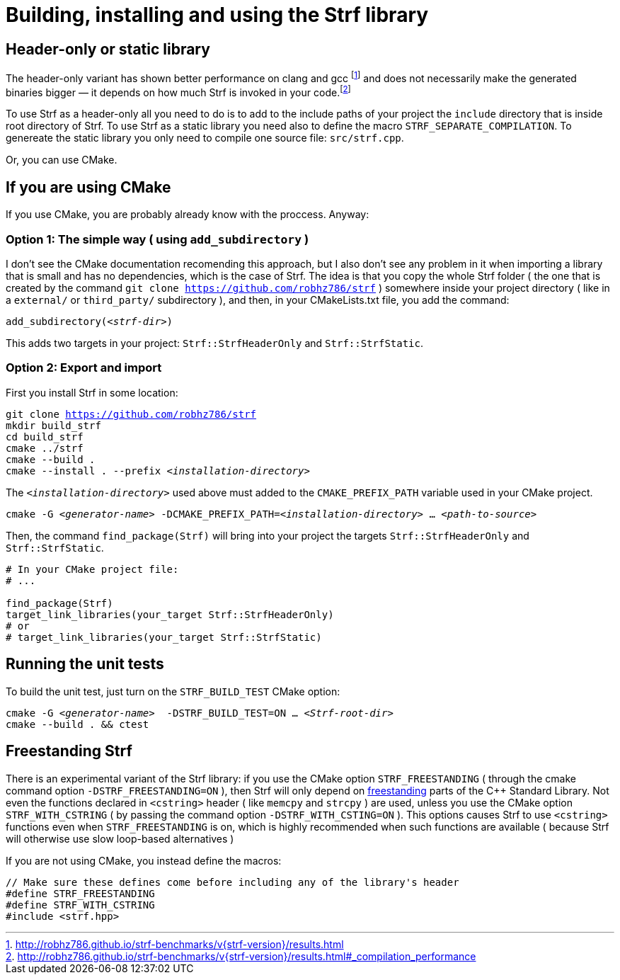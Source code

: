 ////
Copyright (C) (See commit logs on github.com/robhz786/strf)
Distributed under the Boost Software License, Version 1.0.
(See accompanying file LICENSE_1_0.txt or copy at
http://www.boost.org/LICENSE_1_0.txt)
////

= Building, installing and using the Strf library
:source-highlighter: prettify

== Header-only or static library

:runtime_benchmarks_link: pass:n[http://robhz786.github.io/strf-benchmarks/v{strf-version}/results.html]
:compilation_benchmarks_link: pass:n[http://robhz786.github.io/strf-benchmarks/v{strf-version}/results.html#_compilation_performance]

The header-only variant has shown better performance on clang and gcc
footnote:[{runtime_benchmarks_link}]
and does not necessarily make the
generated binaries bigger &#x2014; it depends on how much
Strf is invoked in your code.footnote:[{compilation_benchmarks_link}]

To use Strf as a header-only all you need to do is to add
to the include paths of your project the `include` directory
that is inside root directory of Strf.
To use Strf as a static library you need also to define
the macro `STRF_SEPARATE_COMPILATION`.
To genereate the static library you only need to compile
one source file: `src/strf.cpp`.

Or, you can use CMake.

== If you are using CMake

If you use CMake, you are probably already know with the proccess. Anyway:

=== Option 1: The simple way ( using `add_subdirectory` )

I don't see the CMake documentation recomending this approach, but
I also don't see any problem in it when importing a library that is
small and has no dependencies, which is the case of Strf.
The idea is that you copy the whole Strf folder ( the one that
is created by the command `git clone https://github.com/robhz786/strf` )
somewhere inside your project directory ( like in a `external/`
or `third_party/` subdirectory ), and then, in your CMakeLists.txt file,
you add the command:

[source,subs=normal]
----
add_subdirectory(__<strf-dir>__)
----

This adds two targets in your project: `Strf::StrfHeaderOnly`
and `Strf::StrfStatic`.

=== Option 2: Export and import

// https://cmake.org/cmake/help/git-stage/guide/importing-exporting/index.html

First you install Strf in some location:

[source,subs=normal]
----
git clone https://github.com/robhz786/strf
mkdir build_strf
cd build_strf
cmake ../strf
cmake --build .
cmake --install . --prefix __<installation-directory>__
----

The `__<installation-directory>__` used above must added to
the `CMAKE_PREFIX_PATH` variable used in your CMake project.

[source,subs=normal]
----
cmake -G __<generator-name>__ -DCMAKE_PREFIX_PATH=__<installation-directory>__ ... __<path-to-source>__
----

Then, the command `find_package(Strf)` will bring into your
project the targets `Strf::StrfHeaderOnly` and
`Strf::StrfStatic`.

[source,cmake]
----
# In your CMake project file:
# ...

find_package(Strf)
target_link_libraries(your_target Strf::StrfHeaderOnly)
# or
# target_link_libraries(your_target Strf::StrfStatic)
----

== Running the unit tests

To build the unit test, just turn on the `STRF_BUILD_TEST` CMake option:
[source,subs=normal]
----
cmake -G __<generator-name>__  -DSTRF_BUILD_TEST=ON ... __<Strf-root-dir>__
cmake --build . && ctest
----
== Freestanding Strf

There is an experimental variant of the Strf library: if you use the CMake option
`STRF_FREESTANDING` ( through the cmake command option `-DSTRF_FREESTANDING=ON` ), then
Strf will only depend on https://en.cppreference.com/w/cpp/freestanding[freestanding]
parts of the C++ Standard Library. Not even the functions declared in `<cstring>`
header ( like `memcpy` and `strcpy` ) are used, unless you use the CMake option
`STRF_WITH_CSTRING` ( by passing the command option `-DSTRF_WITH_CSTING=ON` ).
This options causes Strf to use `<cstring>` functions even when `STRF_FREESTANDING`
is on, which is highly recommended when such functions are available ( because
Strf will otherwise use slow loop-based alternatives )

If you are not using CMake, you instead define the macros:

[source,cpp]
----
// Make sure these defines come before including any of the library's header
#define STRF_FREESTANDING
#define STRF_WITH_CSTRING
#include <strf.hpp>
----
